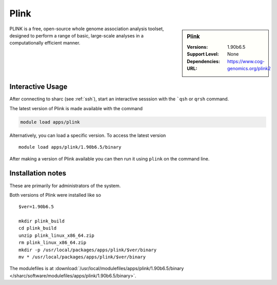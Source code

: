 Plink
=====

.. sidebar:: Plink

   :Versions:  1.90b6.5
   :Support Level: 
   :Dependencies: None
   :URL: https://www.cog-genomics.org/plink2

PLINK is a free, open-source whole genome association analysis toolset, designed to perform a range of basic, large-scale analyses in a computationally efficient manner.

Interactive Usage
-----------------
After connecting to sharc (see :ref:`ssh`),  start an interactive sesssion with the ```qsh`` or ``qrsh`` command.

The latest version of Plink is made available with the command

.. code-block:: none

        module load apps/plink

Alternatively, you can load a specific version.  To access the latest version ::

       module load apps/plink/1.90b6.5/binary

After making a version of Plink available you can then run it using ``plink`` on the command line.

Installation notes
------------------
These are primarily for administrators of the system.

Both versions of Plink were installed like so ::

  $ver=1.90b6.5

  mkdir plink_build
  cd plink_build
  unzip plink_linux_x86_64.zip
  rm plink_linux_x86_64.zip
  mkdir -p /usr/local/packages/apps/plink/$ver/binary
  mv * /usr/local/packages/apps/plink/$ver/binary

The modulefiles is at :download:`/usr/local/modulefiles/apps/plink/1.90b6.5/binary </sharc/software/modulefiles/apps/plink/1.90b6.5/binary>`.

